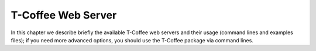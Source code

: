 ###################
T-Coffee Web Server
###################

In this chapter we describe briefly the available T-Coffee web servers and their usage (command lines and examples files); if you need more advanced options, you should use the T-Coffee package via command lines.

